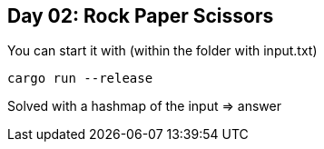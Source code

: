 == Day 02: Rock Paper Scissors ==

You can start it with (within the folder with input.txt)

```rust
cargo run --release
```

Solved with a hashmap of the input => answer
